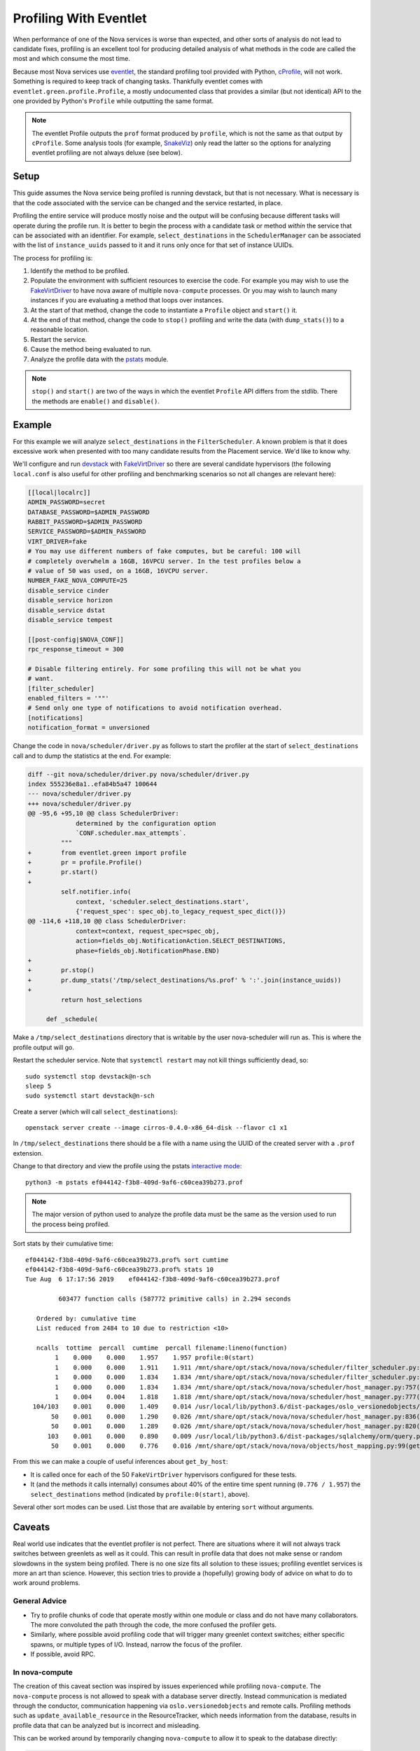 =======================
Profiling With Eventlet
=======================

When performance of one of the Nova services is worse than expected, and other
sorts of analysis do not lead to candidate fixes, profiling is an excellent
tool for producing detailed analysis of what methods in the code are called the
most and which consume the most time.

Because most Nova services use eventlet_, the standard profiling tool provided
with Python, cProfile_, will not work. Something is required to keep track of
changing tasks. Thankfully eventlet comes with
``eventlet.green.profile.Profile``, a mostly undocumented class that provides a
similar (but not identical) API to the one provided by Python's ``Profile``
while outputting the same format.

.. note:: The eventlet Profile outputs the ``prof`` format produced by
          ``profile``, which is not the same as that output by ``cProfile``.
          Some analysis tools (for example, SnakeViz_) only read the latter
          so the options for analyzing eventlet profiling are not always
          deluxe (see below).

Setup
=====

This guide assumes the Nova service being profiled is running devstack, but
that is not necessary. What is necessary is that the code associated with the
service can be changed and the service restarted, in place.

Profiling the entire service will produce mostly noise and the output will be
confusing because different tasks will operate during the profile run. It is
better to begin the process with a candidate task or method *within* the
service that can be associated with an identifier. For example,
``select_destinations`` in the ``SchedulerManager`` can be associated with the
list of ``instance_uuids`` passed to it and it runs only once for that set of
instance UUIDs.

The process for profiling is:

#. Identify the method to be profiled.

#. Populate the environment with sufficient resources to exercise the code. For
   example you may wish to use the FakeVirtDriver_ to have nova aware of
   multiple ``nova-compute`` processes. Or you may wish to launch many
   instances if you are evaluating a method that loops over instances.

#. At the start of that method, change the code to instantiate a ``Profile``
   object and ``start()`` it.

#. At the end of that method, change the code to ``stop()`` profiling and write
   the data (with ``dump_stats()``) to a reasonable location.

#. Restart the service.

#. Cause the method being evaluated to run.

#. Analyze the profile data with the pstats_ module.

.. note:: ``stop()`` and ``start()`` are two of the ways in which the eventlet
          ``Profile`` API differs from the stdlib. There the methods are
          ``enable()`` and ``disable()``.

Example
=======

For this example we will analyze ``select_destinations`` in the
``FilterScheduler``. A known problem is that it does excessive work when
presented with too many candidate results from the Placement service. We'd like
to know why.

We'll configure and run devstack_ with FakeVirtDriver_ so there are several
candidate hypervisors (the following ``local.conf`` is also useful for other
profiling and benchmarking scenarios so not all changes are relevant here):

.. code-block:: ini

    [[local|localrc]]
    ADMIN_PASSWORD=secret
    DATABASE_PASSWORD=$ADMIN_PASSWORD
    RABBIT_PASSWORD=$ADMIN_PASSWORD
    SERVICE_PASSWORD=$ADMIN_PASSWORD
    VIRT_DRIVER=fake
    # You may use different numbers of fake computes, but be careful: 100 will
    # completely overwhelm a 16GB, 16VPCU server. In the test profiles below a
    # value of 50 was used, on a 16GB, 16VCPU server.
    NUMBER_FAKE_NOVA_COMPUTE=25
    disable_service cinder
    disable_service horizon
    disable_service dstat
    disable_service tempest

    [[post-config|$NOVA_CONF]]
    rpc_response_timeout = 300

    # Disable filtering entirely. For some profiling this will not be what you
    # want.
    [filter_scheduler]
    enabled_filters = '""'
    # Send only one type of notifications to avoid notification overhead.
    [notifications]
    notification_format = unversioned

Change the code in ``nova/scheduler/driver.py`` as follows to start the
profiler at the start of ``select_destinations`` call and to dump the
statistics at the end. For example:

.. code-block:: diff

    diff --git nova/scheduler/driver.py nova/scheduler/driver.py
    index 555236e8a1..efa84b5a47 100644
    --- nova/scheduler/driver.py
    +++ nova/scheduler/driver.py
    @@ -95,6 +95,10 @@ class SchedulerDriver:
                 determined by the configuration option
                 `CONF.scheduler.max_attempts`.
             """
    +        from eventlet.green import profile
    +        pr = profile.Profile()
    +        pr.start()
    +
             self.notifier.info(
                 context, 'scheduler.select_destinations.start',
                 {'request_spec': spec_obj.to_legacy_request_spec_dict()})
    @@ -114,6 +118,10 @@ class SchedulerDriver:
                 context=context, request_spec=spec_obj,
                 action=fields_obj.NotificationAction.SELECT_DESTINATIONS,
                 phase=fields_obj.NotificationPhase.END)
    +
    +        pr.stop()
    +        pr.dump_stats('/tmp/select_destinations/%s.prof' % ':'.join(instance_uuids))
    +
             return host_selections

         def _schedule(

Make a ``/tmp/select_destinations`` directory that is writable by the user
nova-scheduler will run as. This is where the profile output will go.

Restart the scheduler service. Note that ``systemctl restart`` may not kill
things sufficiently dead, so::

    sudo systemctl stop devstack@n-sch
    sleep 5
    sudo systemctl start devstack@n-sch

Create a server (which will call ``select_destinations``)::

    openstack server create --image cirros-0.4.0-x86_64-disk --flavor c1 x1

In ``/tmp/select_destinations`` there should be a file with a name using the
UUID of the created server with a ``.prof`` extension.

Change to that directory and view the profile using the pstats
`interactive mode`_::

    python3 -m pstats ef044142-f3b8-409d-9af6-c60cea39b273.prof

.. note:: The major version of python used to analyze the profile data must be
          the same as the version used to run the process being profiled.

Sort stats by their cumulative time::

    ef044142-f3b8-409d-9af6-c60cea39b273.prof% sort cumtime
    ef044142-f3b8-409d-9af6-c60cea39b273.prof% stats 10
    Tue Aug  6 17:17:56 2019    ef044142-f3b8-409d-9af6-c60cea39b273.prof

             603477 function calls (587772 primitive calls) in 2.294 seconds

       Ordered by: cumulative time
       List reduced from 2484 to 10 due to restriction <10>

       ncalls  tottime  percall  cumtime  percall filename:lineno(function)
            1    0.000    0.000    1.957    1.957 profile:0(start)
            1    0.000    0.000    1.911    1.911 /mnt/share/opt/stack/nova/nova/scheduler/filter_scheduler.py:113(_schedule)
            1    0.000    0.000    1.834    1.834 /mnt/share/opt/stack/nova/nova/scheduler/filter_scheduler.py:485(_get_all_host_states)
            1    0.000    0.000    1.834    1.834 /mnt/share/opt/stack/nova/nova/scheduler/host_manager.py:757(get_host_states_by_uuids)
            1    0.004    0.004    1.818    1.818 /mnt/share/opt/stack/nova/nova/scheduler/host_manager.py:777(_get_host_states)
      104/103    0.001    0.000    1.409    0.014 /usr/local/lib/python3.6/dist-packages/oslo_versionedobjects/base.py:170(wrapper)
           50    0.001    0.000    1.290    0.026 /mnt/share/opt/stack/nova/nova/scheduler/host_manager.py:836(_get_instance_info)
           50    0.001    0.000    1.289    0.026 /mnt/share/opt/stack/nova/nova/scheduler/host_manager.py:820(_get_instances_by_host)
          103    0.001    0.000    0.890    0.009 /usr/local/lib/python3.6/dist-packages/sqlalchemy/orm/query.py:3325(__iter__)
           50    0.001    0.000    0.776    0.016 /mnt/share/opt/stack/nova/nova/objects/host_mapping.py:99(get_by_host)

From this we can make a couple of useful inferences about ``get_by_host``:

* It is called once for each of the 50 ``FakeVirtDriver`` hypervisors
  configured for these tests.

* It (and the methods it calls internally) consumes about 40% of the entire
  time spent running (``0.776 / 1.957``) the ``select_destinations`` method
  (indicated by ``profile:0(start)``, above).

Several other sort modes can be used. List those that are available by entering
``sort`` without arguments.

Caveats
=======

Real world use indicates that the eventlet profiler is not perfect. There are
situations where it will not always track switches between greenlets as well as
it could. This can result in profile data that does not make sense or random
slowdowns in the system being profiled. There is no one size fits all solution
to these issues; profiling eventlet services is more an art than science.
However, this section tries to provide a (hopefully) growing body of advice on
what to do to work around problems.

General Advice
--------------

* Try to profile chunks of code that operate mostly within one module or class
  and do not have many collaborators. The more convoluted the path through
  the code, the more confused the profiler gets.

* Similarly, where possible avoid profiling code that will trigger many
  greenlet context switches; either specific spawns, or multiple types of I/O.
  Instead, narrow the focus of the profiler.

* If possible, avoid RPC.

In nova-compute
---------------

The creation of this caveat section was inspired by issues experienced while
profiling ``nova-compute``. The ``nova-compute`` process is not allowed to
speak with a database server directly. Instead communication is mediated
through the conductor, communication happening via ``oslo.versionedobjects``
and remote calls. Profiling methods such as ``update_available_resource`` in
the ResourceTracker, which needs information from the database, results in
profile data that can be analyzed but is incorrect and misleading.

This can be worked around by temporarily changing ``nova-compute`` to allow it
to speak to the database directly:

.. code-block:: diff

    diff --git a/nova/cmd/compute.py b/nova/cmd/compute.py
    index 01fd20de2e..655d503158 100644
    --- a/nova/cmd/compute.py
    +++ b/nova/cmd/compute.py
    @@ -50,8 +50,10 @@ def main():

         gmr.TextGuruMeditation.setup_autorun(version, conf=CONF)

    -    cmd_common.block_db_access('nova-compute')
    -    objects_base.NovaObject.indirection_api = conductor_rpcapi.ConductorAPI()
    +    # Temporarily allow access to the database. You must update the config file
    +    # used by this process to set [database]/connection to the cell1 database.
    +    # cmd_common.block_db_access('nova-compute')
    +    # objects_base.NovaObject.indirection_api = conductor_rpcapi.ConductorAPI()
         objects.Service.enable_min_version_cache()
         server = service.Service.create(binary='nova-compute',
                                         topic=compute_rpcapi.RPC_TOPIC)

The configuration file used by the ``nova-compute`` process must also be
updated to ensure that it contains a setting for the relevant database:

.. code-block:: ini

    [database]
    connection = mysql+pymysql://root:secret@127.0.0.1/nova_cell1?charset=utf8

In a single node devstack setup ``nova_cell1`` is the right choice. The
connection string will vary in other setups.

Once these changes are made, along with the profiler changes indicated in the
example above, ``nova-compute`` can be restarted and with luck some useful
profiling data will emerge.

.. _eventlet: https://eventlet.net/
.. _cProfile: https://docs.python.org/3/library/profile.html
.. _SnakeViz: https://jiffyclub.github.io/snakeviz/
.. _devstack: https://docs.openstack.org/devstack/latest/
.. _FakeVirtDriver: https://docs.openstack.org/devstack/latest/guides/nova.html#fake-virt-driver
.. _pstats: https://docs.python.org/3/library/profile.html#pstats.Stats
.. _interactive mode: https://www.stefaanlippens.net/python_profiling_with_pstats_interactive_mode/
